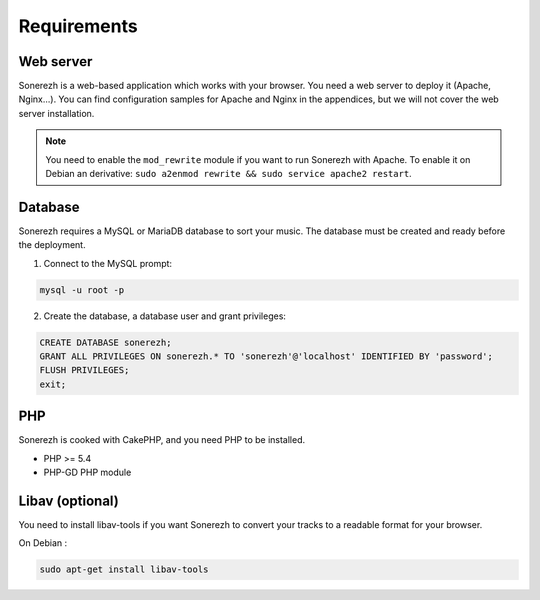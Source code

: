 ==============
Requirements
==============

-----------
Web server
-----------

Sonerezh is a web-based application which works with your browser. You need a web server to deploy it (Apache, Nginx...). You can find configuration samples for Apache and Nginx in the appendices, but we will not cover the web server installation.

.. note:: You need to enable the ``mod_rewrite`` module if you want to run Sonerezh with Apache. To enable it on Debian an derivative: ``sudo a2enmod rewrite && sudo service apache2 restart``.

---------------
Database
---------------

Sonerezh requires a MySQL or MariaDB database to sort your music. The database must be created and ready before the deployment.

1) Connect to the MySQL prompt:

.. code-block:: sh

    mysql -u root -p

2) Create the database, a database user and grant privileges:

.. code-block:: sql

    CREATE DATABASE sonerezh;
    GRANT ALL PRIVILEGES ON sonerezh.* TO 'sonerezh'@'localhost' IDENTIFIED BY 'password';
    FLUSH PRIVILEGES;
    exit;

---
PHP
---

Sonerezh is cooked with CakePHP, and you need PHP to be installed.

* PHP >= 5.4
* PHP-GD PHP module

-----------------
Libav (optional)
-----------------

You need to install libav-tools if you want Sonerezh to convert your tracks to a readable format for your browser.

On Debian :

.. code-block:: sh

    sudo apt-get install libav-tools

